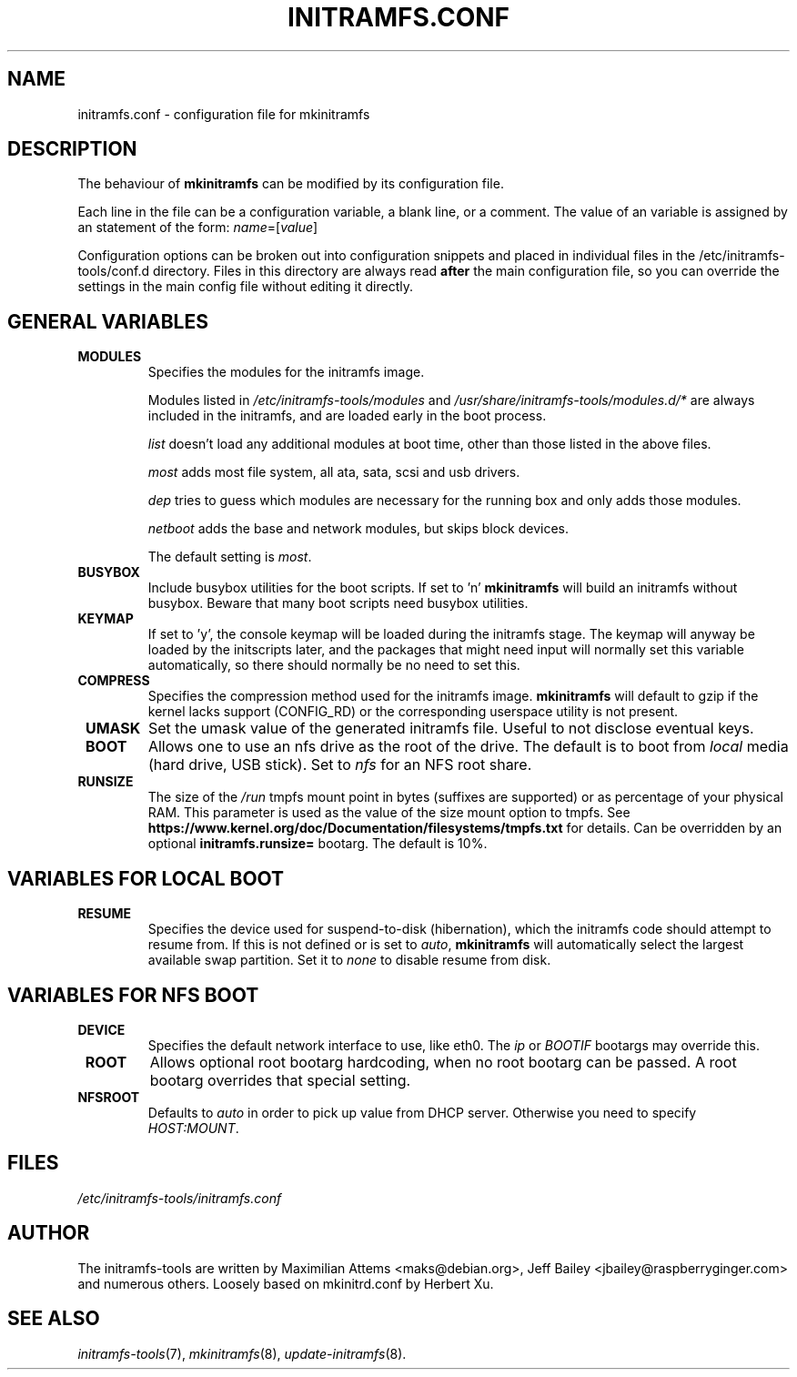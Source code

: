 .TH INITRAMFS.CONF 5  "2018/07/18" "Linux" "initramfs.conf manual"

.SH NAME
initramfs.conf \- configuration file for mkinitramfs

.SH DESCRIPTION
The behaviour of
.B mkinitramfs
can be modified by its configuration file.

Each line in the file can be a configuration variable, a blank line,
or a comment. The value of an variable is assigned by an statement
of the form: \fIname\fP=[\fIvalue\fP]

Configuration options can be broken out into configuration snippets and
placed in individual files in the /etc/initramfs-tools/conf.d directory.  Files
in this directory are always read \fBafter\fP the main configuration file,
so you can override the settings in the main config file without editing it
directly.

.SH GENERAL VARIABLES
.TP
\fB MODULES
Specifies the modules for the initramfs image.

Modules listed in \fI/etc/initramfs-tools/modules\fP and
\fI/usr/share/initramfs-tools/modules.d/*\fP are always included in the
initramfs, and are loaded early in the boot process.


\fIlist\fP doesn't load any additional modules at boot time, other than those
listed in the above files.

\fImost\fP adds most file system, all ata, sata, scsi and usb drivers.

\fIdep\fP tries to guess which modules are necessary for the running box and
only adds those modules.

\fInetboot\fP adds the base and network modules, but skips block devices.


The default setting is \fImost\fP.

.TP
\fB BUSYBOX
Include busybox utilities for the boot scripts.
If set to 'n'
.B mkinitramfs
will build an initramfs without busybox.
Beware that many boot scripts need busybox utilities.

.TP
\fB KEYMAP
If set to 'y', the console keymap will be loaded during the initramfs stage.
The keymap will anyway be loaded by the initscripts later, and the packages
that might need input will normally set this variable automatically, so there
should normally be no need to set this.

.TP
\fB COMPRESS
Specifies the compression method used for the initramfs image.
.B mkinitramfs
will default to gzip if the kernel lacks support (CONFIG_RD) or the
corresponding userspace utility is not present.

.TP
\fB UMASK
Set the umask value of the generated initramfs file.
Useful to not disclose eventual keys.

.TP
\fB BOOT
Allows one to use an nfs drive as the root of the drive.
The default is to boot from \fIlocal\fP media (hard drive, USB stick).
Set to \fInfs\fP for an NFS root share.

.TP
\fB RUNSIZE
The size of the \fI/run\fP tmpfs mount point in bytes (suffixes are supported)
or as percentage of your physical RAM. This parameter is used as the value of
the size mount option to tmpfs. See
\fBhttps://www.kernel.org/doc/Documentation/filesystems/tmpfs.txt\fR for
details. Can be overridden by an optional \fBinitramfs.runsize=\fR bootarg.
The default is 10%.

.SH VARIABLES FOR LOCAL BOOT
.TP
\fB RESUME
Specifies the device used for suspend-to-disk (hibernation), which the
initramfs code should attempt to resume from.  If this is not defined
or is set to \fIauto\fP,
.B mkinitramfs
will automatically select the largest available swap partition.
Set it to \fInone\fP to disable resume from disk.

.SH VARIABLES FOR NFS BOOT
.TP
\fB DEVICE
Specifies the default network interface to use, like eth0.  The \fIip\fP or
\fIBOOTIF\fP bootargs may override this.

.TP
\fB ROOT
Allows optional root bootarg hardcoding, when no root bootarg can be passed.
A root bootarg overrides that special setting.

.TP
\fB NFSROOT
Defaults to \fIauto\fP in order to pick up value from DHCP server.
Otherwise you need to specify \fIHOST:MOUNT\fP.

.SH FILES
.TP
.I /etc/initramfs-tools/initramfs.conf

.SH AUTHOR
The initramfs-tools are written by Maximilian Attems <maks@debian.org>,
Jeff Bailey <jbailey@raspberryginger.com> and numerous others.
Loosely based on mkinitrd.conf by Herbert Xu.

.SH SEE ALSO
.BR
.IR initramfs-tools (7),
.IR mkinitramfs (8),
.IR update-initramfs (8).
